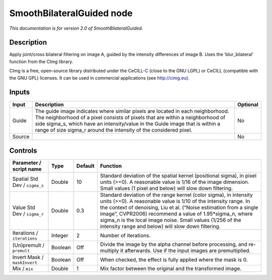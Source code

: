 .. _net.sf.cimg.CImgBilateralGuided:

SmoothBilateralGuided node
==========================

*This documentation is for version 2.0 of SmoothBilateralGuided.*

Description
-----------

Apply joint/cross bilateral filtering on image A, guided by the intensity differences of image B. Uses the ‘blur_bilateral’ function from the CImg library.

CImg is a free, open-source library distributed under the CeCILL-C (close to the GNU LGPL) or CeCILL (compatible with the GNU GPL) licenses. It can be used in commercial applications (see http://cimg.eu).

Inputs
------

====== ===================================================================================================================================================================================================================================================================================================================== ========
Input  Description                                                                                                                                                                                                                                                                                                           Optional
====== ===================================================================================================================================================================================================================================================================================================================== ========
Guide  The guide image indicates where similar pixels are located in each neighborhood. The neighborhood of a pixel consists of pixels that are within a neighborhood of side sigma_s, which have an intensity/value in the Guide image that is within a range of size sigma_r around the intensity of the considered pixel. No
Source                                                                                                                                                                                                                                                                                                                       No
====== ===================================================================================================================================================================================================================================================================================================================== ========

Controls
--------

.. tabularcolumns:: |>{\raggedright}p{0.2\columnwidth}|>{\raggedright}p{0.06\columnwidth}|>{\raggedright}p{0.07\columnwidth}|p{0.63\columnwidth}|

.. cssclass:: longtable

============================= ======= ======= ========================================================================================================================================================================================================================================================================================================================================================================================
Parameter / script name       Type    Default Function
============================= ======= ======= ========================================================================================================================================================================================================================================================================================================================================================================================
Spatial Std Dev / ``sigma_s`` Double  10      Standard deviation of the spatial kernel (positional sigma), in pixel units (>=0). A reasonable value is 1/16 of the image dimension. Small values (1 pixel and below) will slow down filtering.
Value Std Dev / ``sigma_r``   Double  0.3     Standard deviation of the range kernel (color sigma), in intensity units (>=0). A reasonable value is 1/10 of the intensity range. In the context of denoising, Liu et al. (“Noise estimation from a single image”, CVPR2006) recommend a value of 1.95*sigma_n, where sigma_n is the local image noise. Small values (1/256 of the intensity range and below) will slow down filtering.
Iterations / ``iterations``   Integer 2       Number of iterations.
(Un)premult / ``premult``     Boolean Off     Divide the image by the alpha channel before processing, and re-multiply it afterwards. Use if the input images are premultiplied.
Invert Mask / ``maskInvert``  Boolean Off     When checked, the effect is fully applied where the mask is 0.
Mix / ``mix``                 Double  1       Mix factor between the original and the transformed image.
============================= ======= ======= ========================================================================================================================================================================================================================================================================================================================================================================================
